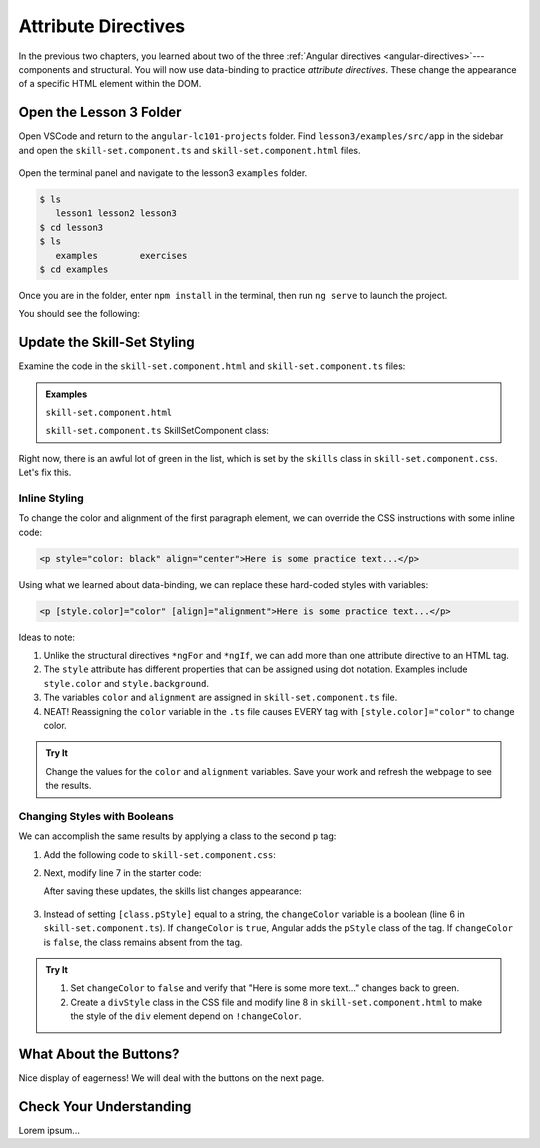Attribute Directives
=====================

In the previous two chapters, you learned about two of the three
:ref:`Angular directives <angular-directives>`---components and structural. You
will now use data-binding to practice *attribute directives*. These change the
appearance of a specific HTML element within the DOM.

Open the Lesson 3 Folder
-------------------------

Open VSCode and return to the ``angular-lc101-projects`` folder. Find
``lesson3/examples/src/app`` in the sidebar and open the
``skill-set.component.ts`` and ``skill-set.component.html`` files.

.. figure:: ./figures/lesson3-menu.png
   :alt: Access Angular lesson 3 in VSCode.

Open the terminal panel and navigate to the lesson3 ``examples`` folder.

.. sourcecode:: bash

   $ ls
      lesson1 lesson2 lesson3
   $ cd lesson3
   $ ls
      examples        exercises
   $ cd examples

Once you are in the folder, enter ``npm install`` in the terminal, then run
``ng serve`` to launch the project.

You should see the following:

.. figure:: ./figures/lesson3-attribute-directive-practice-start.png
   :alt: Attribute directives starting screen.

Update the Skill-Set Styling
-----------------------------

Examine the code in the ``skill-set.component.html`` and
``skill-set.component.ts`` files:

.. admonition:: Examples

   ``skill-set.component.html``

   .. sourcecode:: html+ng2
      :linenos:

      <div class="skills">
         <h3>{{listHeading}}</h3>
         <ul>
            <li *ngFor="let skill of skills">{{skill}}</li>
         </ul>
         <p>Here is some practice text...</p>
         <p>Here is some more practice text...</p>
         <div>Here is another line of practice text...</div>
      </div>

   ``skill-set.component.ts`` SkillSetComponent class:

   .. sourcecode:: TypeScript
      :linenos:

      export class SkillSetComponent implements OnInit {
         listHeading: string = 'Some Coding Skills I Know';
         skills: string[] = ['Loops', 'Conditionals', 'Functions', 'Classes', 'Modules', 'Git', 'HTML/CSS'];
         color: string = 'black';
         alignment: string = 'center';
         changeColor: boolean = true;

         constructor() { }

         ngOnInit() { }

      }

Right now, there is an awful lot of green in the list, which is set by the
``skills`` class in ``skill-set.component.css``. Let's fix this.

Inline Styling
^^^^^^^^^^^^^^^

To change the color and alignment of the first paragraph element, we can
override the CSS instructions with some inline code:

.. sourcecode:: html

   <p style="color: black" align="center">Here is some practice text...</p>

Using what we learned about data-binding, we can replace these hard-coded
styles with variables:

.. sourcecode:: html+ng2

   <p [style.color]="color" [align]="alignment">Here is some practice text...</p>

Ideas to note:

#. Unlike the structural directives ``*ngFor`` and ``*ngIf``, we can add more
   than one attribute directive to an HTML tag.
#. The ``style`` attribute has different properties that can be assigned using
   dot notation. Examples include ``style.color`` and ``style.background``.
#. The variables ``color`` and ``alignment`` are assigned in
   ``skill-set.component.ts`` file.
#. NEAT! Reassigning the ``color`` variable in the ``.ts`` file causes EVERY
   tag with ``[style.color]="color"`` to change color.

.. admonition:: Try It

   Change the values for the ``color`` and ``alignment`` variables. Save your
   work and refresh the webpage to see the results.

Changing Styles with Booleans
^^^^^^^^^^^^^^^^^^^^^^^^^^^^^^

We can accomplish the same results by applying a class to the second ``p`` tag:

#. Add the following code to ``skill-set.component.css``:

   .. sourcecode:: html
      :linenos:

      .pStyle {
         color: black;
         text-align: center;
      }

#. Next, modify line 7 in the starter code:

   .. sourcecode:: html+ng2
      :linenos:

      <div class="skills">
         <h3>{{listHeading}}</h3>
         <ul>
            <li *ngFor="let skill of skills">{{skill}}</li>
         </ul>
         <p [style.color]="color" [align]="alignment">Here is some practice text...</p>
         <p [class.pStyle]="changeColor">Here is some more practice text...</p>
         <div>Here is another line of practice text...</div>
      </div>

   After saving these updates, the skills list changes appearance:

   .. figure:: ./figures/lesson3-partially-styled-skill-text.png
      :alt: Attribute directives midpoint screen.

#. Instead of setting ``[class.pStyle]`` equal to a string, the ``changeColor``
   variable is a boolean (line 6 in ``skill-set.component.ts``). If
   ``changeColor`` is ``true``, Angular adds the ``pStyle`` class of the tag.
   If ``changeColor`` is ``false``, the class remains absent from the tag.

.. admonition:: Try It

   #. Set ``changeColor`` to ``false`` and verify that "Here is some more
      text..." changes back to green.
   #. Create a ``divStyle`` class in the CSS file and modify line 8  in
      ``skill-set.component.html`` to make the style of the ``div`` element
      depend on ``!changeColor``.

What About the Buttons?
------------------------

Nice display of eagerness! We will deal with the buttons on the next page.

Check Your Understanding
-------------------------

Lorem ipsum...
